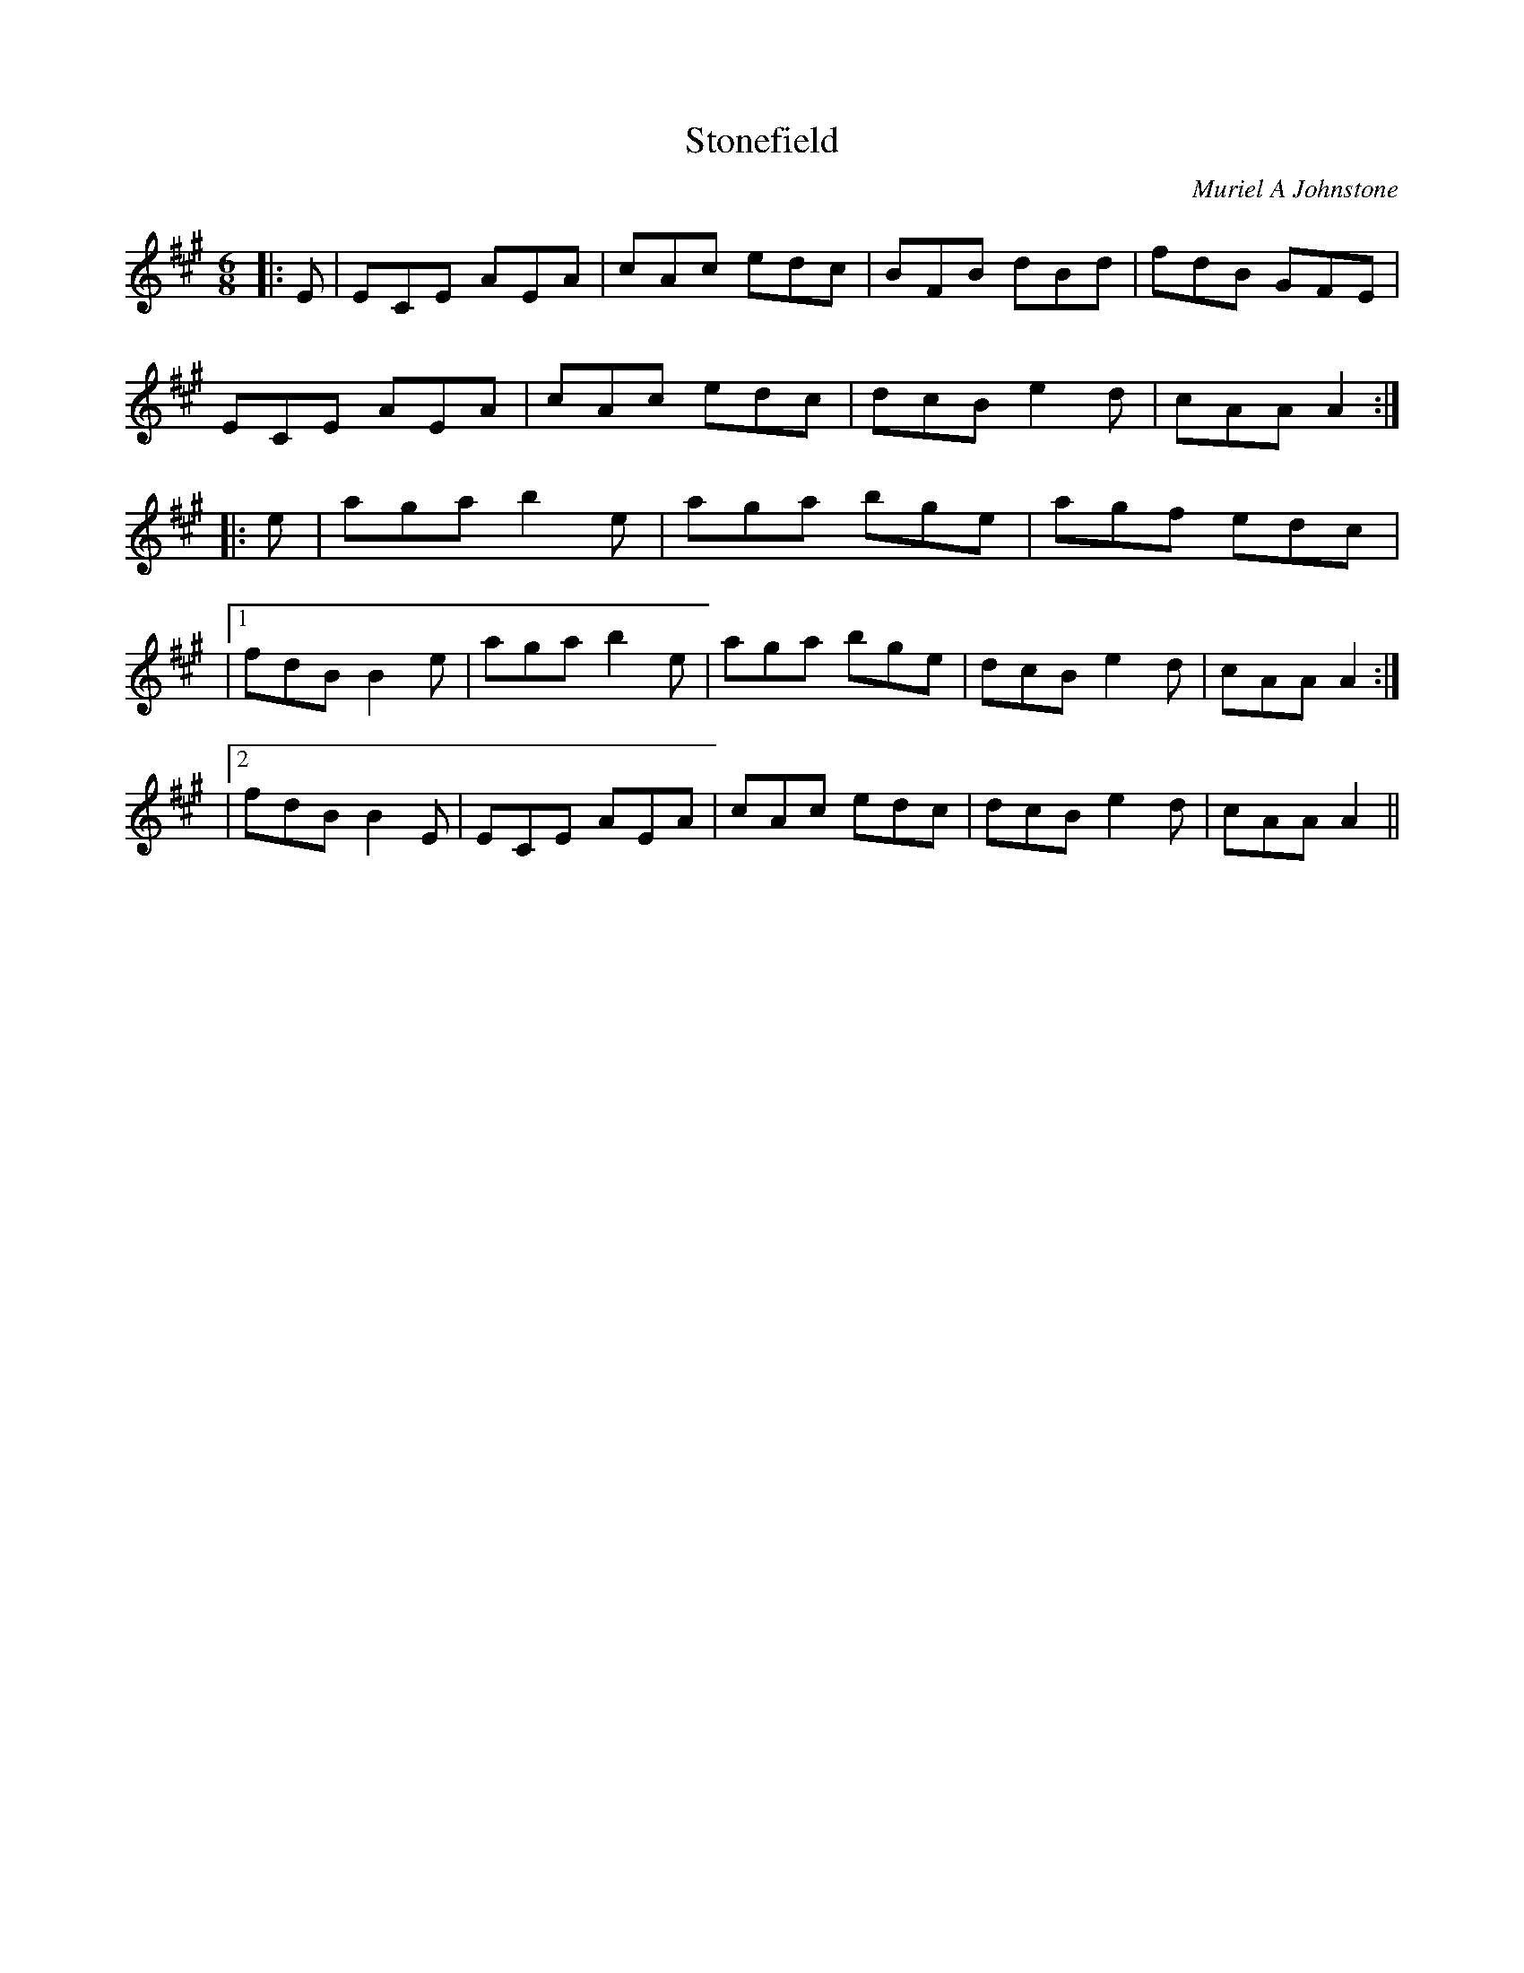 X:1
T: Stonefield
C:Muriel A Johnstone
R:Jig
%Q:180
K:A
M:6/8
L:1/16
|:E2|E2C2E2 A2E2A2|c2A2c2 e2d2c2|B2F2B2 d2B2d2|f2d2B2 G2F2E2|
E2C2E2 A2E2A2|c2A2c2 e2d2c2|d2c2B2 e4d2|c2A2A2 A4:|
|:e2|a2g2a2 b4e2|a2g2a2 b2g2e2|a2g2f2 e2d2c2|
|1f2d2B2 B4e2|a2g2a2 b4e2|a2g2a2 b2g2e2|d2c2B2 e4d2|c2A2A2 A4:|
|2f2d2B2 B4E2|E2C2E2 A2E2A2|c2A2c2 e2d2c2|d2c2B2 e4d2|c2A2A2 A4||
